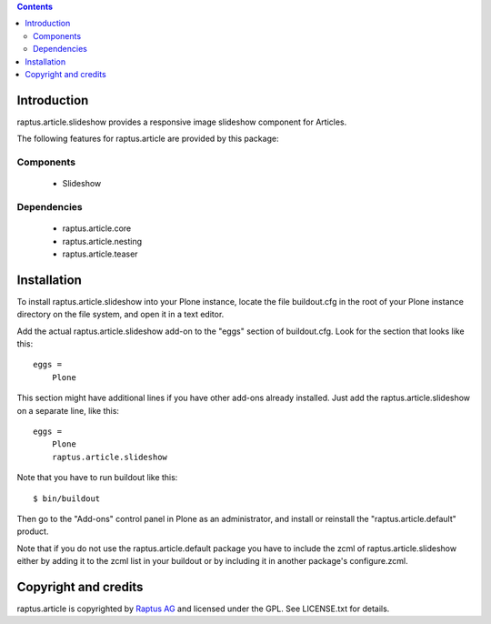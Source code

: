 .. contents::

Introduction
============

raptus.article.slideshow provides a responsive image slideshow component for Articles.

The following features for raptus.article are provided by this package:

Components
----------
    * Slideshow

Dependencies
------------
    * raptus.article.core
    * raptus.article.nesting
    * raptus.article.teaser

Installation
============

To install raptus.article.slideshow into your Plone instance, locate the file
buildout.cfg in the root of your Plone instance directory on the file system,
and open it in a text editor.

Add the actual raptus.article.slideshow add-on to the "eggs" section of
buildout.cfg. Look for the section that looks like this::

    eggs =
        Plone

This section might have additional lines if you have other add-ons already
installed. Just add the raptus.article.slideshow on a separate line, like this::

    eggs =
        Plone
        raptus.article.slideshow

Note that you have to run buildout like this::

    $ bin/buildout

Then go to the "Add-ons" control panel in Plone as an administrator, and
install or reinstall the "raptus.article.default" product.

Note that if you do not use the raptus.article.default package you have to
include the zcml of raptus.article.slideshow either by adding it
to the zcml list in your buildout or by including it in another package's
configure.zcml.

Copyright and credits
=====================

raptus.article is copyrighted by `Raptus AG <http://raptus.com>`_ and licensed under the GPL. 
See LICENSE.txt for details.
